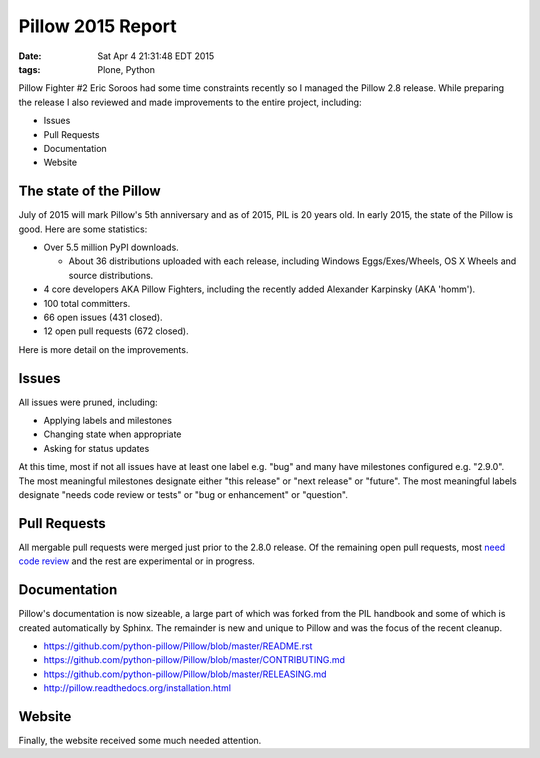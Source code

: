 Pillow 2015 Report
==================

:date: Sat Apr  4 21:31:48 EDT 2015
:tags: Plone, Python

.. image:: /images/pillow-2015-report.png

Pillow Fighter #2 Eric Soroos had some time constraints recently so I managed the Pillow 2.8 release. While preparing the release I also reviewed and made improvements to the entire project, including:

- Issues
- Pull Requests
- Documentation
- Website

The state of the Pillow
-----------------------

July of 2015 will mark Pillow's 5th anniversary and as of 2015, PIL is 20 years old. In early 2015, the state of the Pillow is good. Here are some statistics:

- Over 5.5 million PyPI downloads.

  - About 36 distributions uploaded with each release, including Windows Eggs/Exes/Wheels, OS X Wheels and source distributions.

- 4 core developers AKA Pillow Fighters, including the recently added Alexander Karpinsky (AKA 'homm').
- 100 total committers.
- 66 open issues (431 closed).
- 12 open pull requests (672 closed).

Here is more detail on the improvements.

Issues
------

All issues were pruned, including:

- Applying labels and milestones
- Changing state when appropriate
- Asking for status updates

At this time, most if not all issues have at least one label e.g. "bug" and many have milestones configured e.g. "2.9.0". The most meaningful milestones designate either "this release" or "next release" or "future". The most meaningful labels designate "needs code review or tests" or "bug or enhancement" or "question".

Pull Requests
-------------

All mergable pull requests were merged just prior to the 2.8.0 release. Of the remaining open pull requests, most `need code review <https://github.com/python-pillow/Pillow/labels/Needs%20Code%20Review>`_ and the rest are experimental or in progress.

Documentation
-------------

Pillow's documentation is now sizeable, a large part of which was forked from the PIL handbook and some of which is created automatically by Sphinx. The remainder is new and unique to Pillow and was the focus of the recent cleanup. 

- https://github.com/python-pillow/Pillow/blob/master/README.rst

- https://github.com/python-pillow/Pillow/blob/master/CONTRIBUTING.md
- https://github.com/python-pillow/Pillow/blob/master/RELEASING.md
- http://pillow.readthedocs.org/installation.html

Website
-------

Finally, the website received some much needed attention.

.. raw:: html

    <script data-gratipay-username="aclark4life" src="//grtp.co/v1.js"></script>
